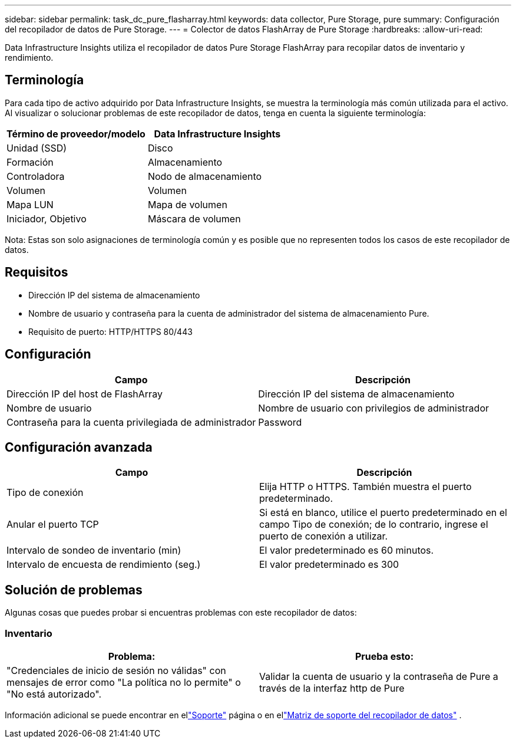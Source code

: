 ---
sidebar: sidebar 
permalink: task_dc_pure_flasharray.html 
keywords: data collector, Pure Storage, pure 
summary: Configuración del recopilador de datos de Pure Storage. 
---
= Colector de datos FlashArray de Pure Storage
:hardbreaks:
:allow-uri-read: 


[role="lead"]
Data Infrastructure Insights utiliza el recopilador de datos Pure Storage FlashArray para recopilar datos de inventario y rendimiento.



== Terminología

Para cada tipo de activo adquirido por Data Infrastructure Insights, se muestra la terminología más común utilizada para el activo.  Al visualizar o solucionar problemas de este recopilador de datos, tenga en cuenta la siguiente terminología:

[cols="2*"]
|===
| Término de proveedor/modelo | Data Infrastructure Insights 


| Unidad (SSD) | Disco 


| Formación | Almacenamiento 


| Controladora | Nodo de almacenamiento 


| Volumen | Volumen 


| Mapa LUN | Mapa de volumen 


| Iniciador, Objetivo | Máscara de volumen 
|===
Nota: Estas son solo asignaciones de terminología común y es posible que no representen todos los casos de este recopilador de datos.



== Requisitos

* Dirección IP del sistema de almacenamiento
* Nombre de usuario y contraseña para la cuenta de administrador del sistema de almacenamiento Pure.
* Requisito de puerto: HTTP/HTTPS 80/443




== Configuración

[cols="2*"]
|===
| Campo | Descripción 


| Dirección IP del host de FlashArray | Dirección IP del sistema de almacenamiento 


| Nombre de usuario | Nombre de usuario con privilegios de administrador 


| Contraseña para la cuenta privilegiada de administrador | Password 
|===


== Configuración avanzada

[cols="2*"]
|===
| Campo | Descripción 


| Tipo de conexión | Elija HTTP o HTTPS.  También muestra el puerto predeterminado. 


| Anular el puerto TCP | Si está en blanco, utilice el puerto predeterminado en el campo Tipo de conexión; de lo contrario, ingrese el puerto de conexión a utilizar. 


| Intervalo de sondeo de inventario (min) | El valor predeterminado es 60 minutos. 


| Intervalo de encuesta de rendimiento (seg.) | El valor predeterminado es 300 
|===


== Solución de problemas

Algunas cosas que puedes probar si encuentras problemas con este recopilador de datos:



=== Inventario

[cols="2*"]
|===
| Problema: | Prueba esto: 


| "Credenciales de inicio de sesión no válidas" con mensajes de error como "La política no lo permite" o "No está autorizado". | Validar la cuenta de usuario y la contraseña de Pure a través de la interfaz http de Pure 
|===
Información adicional se puede encontrar en ellink:concept_requesting_support.html["Soporte"] página o en ellink:reference_data_collector_support_matrix.html["Matriz de soporte del recopilador de datos"] .
